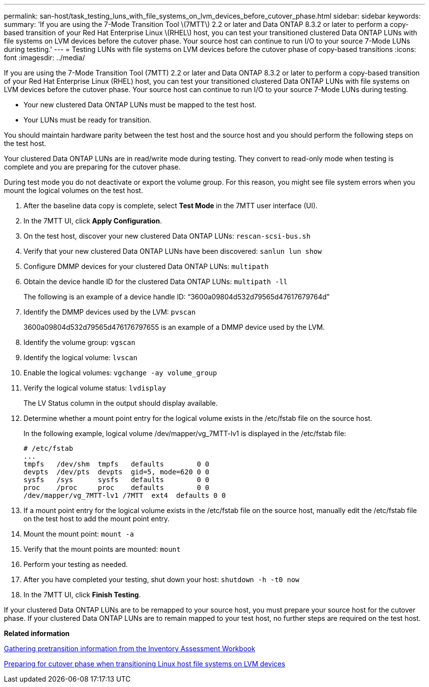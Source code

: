 ---
permalink: san-host/task_testing_luns_with_file_systems_on_lvm_devices_before_cutover_phase.html
sidebar: sidebar
keywords: 
summary: 'If you are using the 7-Mode Transition Tool \(7MTT\) 2.2 or later and Data ONTAP 8.3.2 or later to perform a copy-based transition of your Red Hat Enterprise Linux \(RHEL\) host, you can test your transitioned clustered Data ONTAP LUNs with file systems on LVM devices before the cutover phase. Your source host can continue to run I/O to your source 7-Mode LUNs during testing.'
---
= Testing LUNs with file systems on LVM devices before the cutover phase of copy-based transitions
:icons: font
:imagesdir: ../media/

[.lead]
If you are using the 7-Mode Transition Tool (7MTT) 2.2 or later and Data ONTAP 8.3.2 or later to perform a copy-based transition of your Red Hat Enterprise Linux (RHEL) host, you can test your transitioned clustered Data ONTAP LUNs with file systems on LVM devices before the cutover phase. Your source host can continue to run I/O to your source 7-Mode LUNs during testing.

* Your new clustered Data ONTAP LUNs must be mapped to the test host.
* Your LUNs must be ready for transition.

You should maintain hardware parity between the test host and the source host and you should perform the following steps on the test host.

Your clustered Data ONTAP LUNs are in read/write mode during testing. They convert to read-only mode when testing is complete and you are preparing for the cutover phase.

During test mode you do not deactivate or export the volume group. For this reason, you might see file system errors when you mount the logical volumes on the test host.

. After the baseline data copy is complete, select *Test Mode* in the 7MTT user interface (UI).
. In the 7MTT UI, click *Apply Configuration*.
. On the test host, discover your new clustered Data ONTAP LUNs: `rescan-scsi-bus.sh`
. Verify that your new clustered Data ONTAP LUNs have been discovered: `sanlun lun show`
. Configure DMMP devices for your clustered Data ONTAP LUNs: `multipath`
. Obtain the device handle ID for the clustered Data ONTAP LUNs: `multipath -ll`
+
The following is an example of a device handle ID: "`3600a09804d532d79565d47617679764d`"

. Identify the DMMP devices used by the LVM: `pvscan`
+
3600a09804d532d79565d476176797655 is an example of a DMMP device used by the LVM.

. Identify the volume group: `vgscan`
. Identify the logical volume: `lvscan`
. Enable the logical volumes: `vgchange -ay volume_group`
. Verify the logical volume status: `lvdisplay`
+
The LV Status column in the output should display available.

. Determine whether a mount point entry for the logical volume exists in the /etc/fstab file on the source host.
+
In the following example, logical volume /dev/mapper/vg_7MTT-lv1 is displayed in the /etc/fstab file:
+
----
# /etc/fstab
...
tmpfs   /dev/shm  tmpfs   defaults        0 0
devpts  /dev/pts  devpts  gid=5, mode=620 0 0
sysfs   /sys      sysfs   defaults        0 0
proc    /proc     proc    defaults        0 0
/dev/mapper/vg_7MTT-lv1 /7MTT  ext4  defaults 0	0
----

. If a mount point entry for the logical volume exists in the /etc/fstab file on the source host, manually edit the /etc/fstab file on the test host to add the mount point entry.
. Mount the mount point: `mount -a`
. Verify that the mount points are mounted: `mount`
. Perform your testing as needed.
. After you have completed your testing, shut down your host: `shutdown -h -t0 now`
. In the 7MTT UI, click *Finish Testing*.

If your clustered Data ONTAP LUNs are to be remapped to your source host, you must prepare your source host for the cutover phase. If your clustered Data ONTAP LUNs are to remain mapped to your test host, no further steps are required on the test host.

*Related information*

xref:task_gathering_pretransition_information_from_the_inventory_assessment_workbook.adoc[Gathering pretransition information from the Inventory Assessment Workbook]

xref:task_preparing_for_cutover_phase_when_transitioning_linux_host_file_systems_on_lvm_devices.adoc[Preparing for cutover phase when transitioning Linux host file systems on LVM devices]
